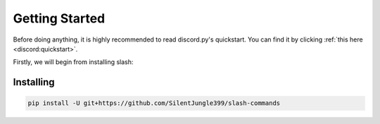 Getting Started
================

Before doing anything, it is highly recommended to read discord.py's quickstart.
You can find it by clicking :ref:`this here <discord:quickstart>`.

Firstly, we will begin from installing slash:

Installing
--------------------

.. code-block::

    pip install -U git+https://github.com/SilentJungle399/slash-commands

